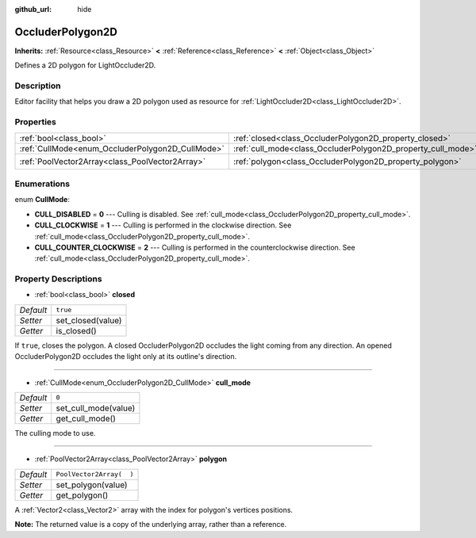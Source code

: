 :github_url: hide

.. DO NOT EDIT THIS FILE!!!
.. Generated automatically from Godot engine sources.
.. Generator: https://github.com/godotengine/godot/tree/3.5/doc/tools/make_rst.py.
.. XML source: https://github.com/godotengine/godot/tree/3.5/doc/classes/OccluderPolygon2D.xml.

.. _class_OccluderPolygon2D:

OccluderPolygon2D
=================

**Inherits:** :ref:`Resource<class_Resource>` **<** :ref:`Reference<class_Reference>` **<** :ref:`Object<class_Object>`

Defines a 2D polygon for LightOccluder2D.

Description
-----------

Editor facility that helps you draw a 2D polygon used as resource for :ref:`LightOccluder2D<class_LightOccluder2D>`.

Properties
----------

+--------------------------------------------------+--------------------------------------------------------------+--------------------------+
| :ref:`bool<class_bool>`                          | :ref:`closed<class_OccluderPolygon2D_property_closed>`       | ``true``                 |
+--------------------------------------------------+--------------------------------------------------------------+--------------------------+
| :ref:`CullMode<enum_OccluderPolygon2D_CullMode>` | :ref:`cull_mode<class_OccluderPolygon2D_property_cull_mode>` | ``0``                    |
+--------------------------------------------------+--------------------------------------------------------------+--------------------------+
| :ref:`PoolVector2Array<class_PoolVector2Array>`  | :ref:`polygon<class_OccluderPolygon2D_property_polygon>`     | ``PoolVector2Array(  )`` |
+--------------------------------------------------+--------------------------------------------------------------+--------------------------+

Enumerations
------------

.. _enum_OccluderPolygon2D_CullMode:

.. _class_OccluderPolygon2D_constant_CULL_DISABLED:

.. _class_OccluderPolygon2D_constant_CULL_CLOCKWISE:

.. _class_OccluderPolygon2D_constant_CULL_COUNTER_CLOCKWISE:

enum **CullMode**:

- **CULL_DISABLED** = **0** --- Culling is disabled. See :ref:`cull_mode<class_OccluderPolygon2D_property_cull_mode>`.

- **CULL_CLOCKWISE** = **1** --- Culling is performed in the clockwise direction. See :ref:`cull_mode<class_OccluderPolygon2D_property_cull_mode>`.

- **CULL_COUNTER_CLOCKWISE** = **2** --- Culling is performed in the counterclockwise direction. See :ref:`cull_mode<class_OccluderPolygon2D_property_cull_mode>`.

Property Descriptions
---------------------

.. _class_OccluderPolygon2D_property_closed:

- :ref:`bool<class_bool>` **closed**

+-----------+-------------------+
| *Default* | ``true``          |
+-----------+-------------------+
| *Setter*  | set_closed(value) |
+-----------+-------------------+
| *Getter*  | is_closed()       |
+-----------+-------------------+

If ``true``, closes the polygon. A closed OccluderPolygon2D occludes the light coming from any direction. An opened OccluderPolygon2D occludes the light only at its outline's direction.

----

.. _class_OccluderPolygon2D_property_cull_mode:

- :ref:`CullMode<enum_OccluderPolygon2D_CullMode>` **cull_mode**

+-----------+----------------------+
| *Default* | ``0``                |
+-----------+----------------------+
| *Setter*  | set_cull_mode(value) |
+-----------+----------------------+
| *Getter*  | get_cull_mode()      |
+-----------+----------------------+

The culling mode to use.

----

.. _class_OccluderPolygon2D_property_polygon:

- :ref:`PoolVector2Array<class_PoolVector2Array>` **polygon**

+-----------+--------------------------+
| *Default* | ``PoolVector2Array(  )`` |
+-----------+--------------------------+
| *Setter*  | set_polygon(value)       |
+-----------+--------------------------+
| *Getter*  | get_polygon()            |
+-----------+--------------------------+

A :ref:`Vector2<class_Vector2>` array with the index for polygon's vertices positions.

\ **Note:** The returned value is a copy of the underlying array, rather than a reference.

.. |virtual| replace:: :abbr:`virtual (This method should typically be overridden by the user to have any effect.)`
.. |const| replace:: :abbr:`const (This method has no side effects. It doesn't modify any of the instance's member variables.)`
.. |vararg| replace:: :abbr:`vararg (This method accepts any number of arguments after the ones described here.)`
